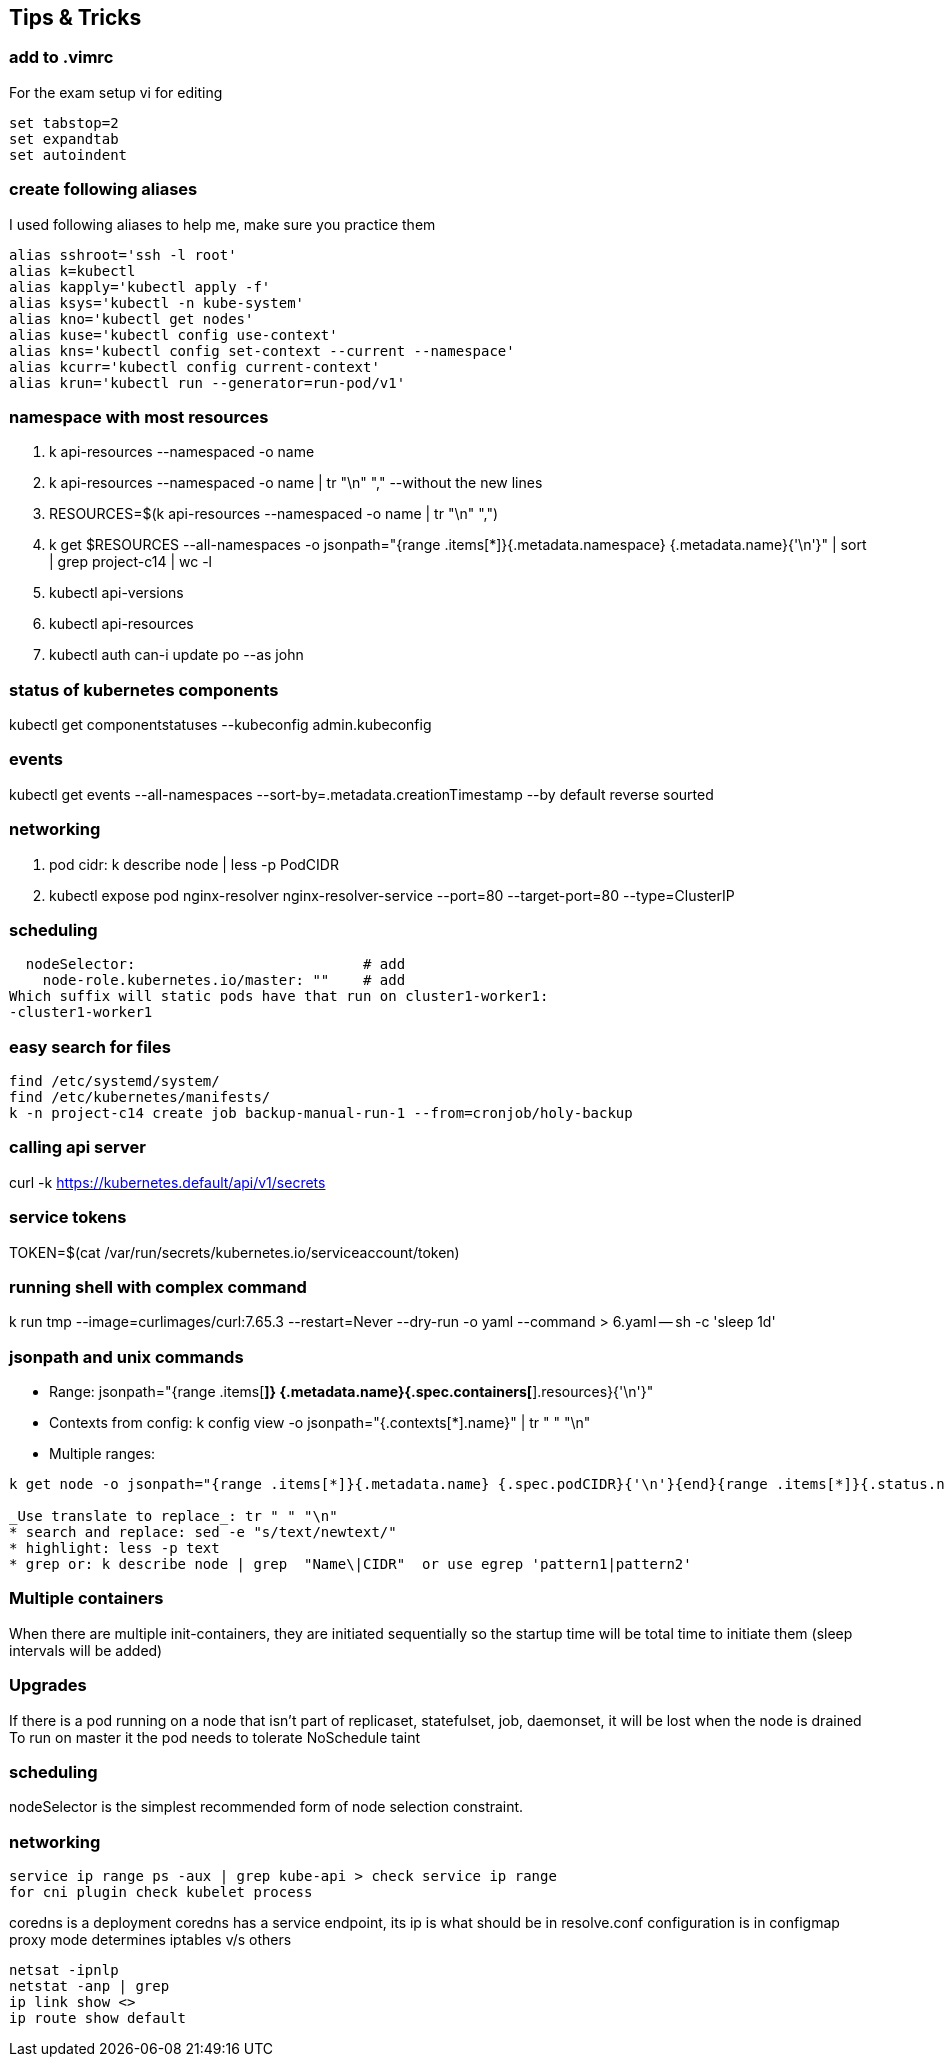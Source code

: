 == Tips & Tricks

=== add to .vimrc
For the exam setup vi for editing
[source,shell]
----
set tabstop=2
set expandtab 
set autoindent
----
=== create following aliases
I used following aliases to help me, make sure you practice them

[source,shell]
----
alias sshroot='ssh -l root'
alias k=kubectl
alias kapply='kubectl apply -f'
alias ksys='kubectl -n kube-system'
alias kno='kubectl get nodes'
alias kuse='kubectl config use-context'
alias kns='kubectl config set-context --current --namespace'
alias kcurr='kubectl config current-context'
alias krun='kubectl run --generator=run-pod/v1'
----

=== namespace with most resources
. k api-resources --namespaced -o name 
. k api-resources --namespaced -o name | tr "\n" "," --without the new lines
. RESOURCES=$(k api-resources --namespaced -o name | tr "\n" ",")
. k get $RESOURCES --all-namespaces -o jsonpath="{range .items[*]}{.metadata.namespace} {.metadata.name}{'\n'}" | sort | grep project-c14 | wc -l
. kubectl api-versions 
. kubectl api-resources 
. kubectl auth can-i update po --as john 

=== status of kubernetes components
kubectl get componentstatuses --kubeconfig admin.kubeconfig

=== events
kubectl get events --all-namespaces --sort-by=.metadata.creationTimestamp --by default reverse sourted

=== networking
. pod cidr: k describe node | less -p PodCIDR
. kubectl expose pod nginx-resolver nginx-resolver-service --port=80 --target-port=80 --type=ClusterIP

=== scheduling 
  nodeSelector:                           # add
    node-role.kubernetes.io/master: ""    # add
Which suffix will static pods have that run on cluster1-worker1:
-cluster1-worker1

=== easy search for files
[source,shell]
----
find /etc/systemd/system/
find /etc/kubernetes/manifests/
k -n project-c14 create job backup-manual-run-1 --from=cronjob/holy-backup
----

=== calling api server
curl -k https://kubernetes.default/api/v1/secrets

=== service tokens
TOKEN=$(cat /var/run/secrets/kubernetes.io/serviceaccount/token)

=== running shell with complex command
k run tmp --image=curlimages/curl:7.65.3 --restart=Never --dry-run -o yaml --command > 6.yaml -- sh -c 'sleep 1d'

=== jsonpath and unix commands
* Range: jsonpath="{range .items[*]} {.metadata.name}{.spec.containers[*].resources}{'\n'}"
* Contexts from config: k config view -o jsonpath="{.contexts[*].name}" | tr " " "\n"
* Multiple ranges: 

[source,shell]
----
k get node -o jsonpath="{range .items[*]}{.metadata.name} {.spec.podCIDR}{'\n'}{end}{range .items[*]}{.status.nodeInfo.architecture}{'\n'}{end}"

_Use translate to replace_: tr " " "\n"
* search and replace: sed -e "s/text/newtext/"
* highlight: less -p text
* grep or: k describe node | grep  "Name\|CIDR"  or use egrep 'pattern1|pattern2'
----

=== Multiple containers
When there are multiple init-containers, they are initiated sequentially so the startup time will be total time to initiate them (sleep intervals will be added)

=== Upgrades
If there is a pod running on a node that isn't part of replicaset, statefulset, job, daemonset, it will be lost when the node is drained
To run on master it the pod needs to tolerate NoSchedule taint

=== scheduling
nodeSelector is the simplest recommended form of node selection constraint.

=== networking
[source,shell]
----
service ip range ps -aux | grep kube-api > check service ip range
for cni plugin check kubelet process
----

coredns is a deployment
coredns has a service endpoint, its ip is what should be in resolve.conf
configuration is in configmap
proxy mode determines iptables v/s others

[source,shell]
----
netsat -ipnlp
netstat -anp | grep
ip link show <>
ip route show default
----